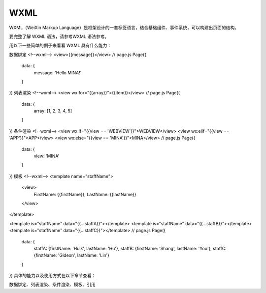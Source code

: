WXML
======

WXML（WeiXin Markup Language）是框架设计的一套标签语言，结合基础组件、事件系统，可以构建出页面的结构。

要完整了解 WXML 语法，请参考WXML 语法参考。

用以下一些简单的例子来看看 WXML 具有什么能力：

数据绑定
<!--wxml-->
<view>{{message}}</view>
// page.js
Page({
  data: {
    message: 'Hello MINA!'
  }
})
列表渲染
<!--wxml-->
<view wx:for="{{array}}">{{item}}</view>
// page.js
Page({
  data: {
    array: [1, 2, 3, 4, 5]
  }
})
条件渲染
<!--wxml-->
<view wx:if="{{view == 'WEBVIEW'}}">WEBVIEW</view>
<view wx:elif="{{view == 'APP'}}">APP</view>
<view wx:else="{{view == 'MINA'}}">MINA</view>
// page.js
Page({
  data: {
    view: 'MINA'
  }
})
模板
<!--wxml-->
<template name="staffName">
  <view>
    FirstName: {{firstName}}, LastName: {{lastName}}
  </view>
</template>

<template is="staffName" data="{{...staffA}}"></template>
<template is="staffName" data="{{...staffB}}"></template>
<template is="staffName" data="{{...staffC}}"></template>
// page.js
Page({
  data: {
    staffA: {firstName: 'Hulk', lastName: 'Hu'},
    staffB: {firstName: 'Shang', lastName: 'You'},
    staffC: {firstName: 'Gideon', lastName: 'Lin'}
  }
})
具体的能力以及使用方式在以下章节查看：

数据绑定、列表渲染、条件渲染、模板、引用